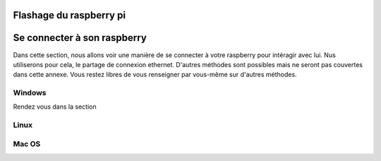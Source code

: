 .. -*- coding: utf-8 -*-
.. Copyright |copy| 2019 by Charles-Henry Bertrand Van Ouytsel and Sébastien Strebelle.
.. Ce fichier est distribué sous une licence `creative commons <http://creativecommons.org/licenses/by-sa/3.0/>`_


Flashage du raspberry pi
========================



Se connecter à son raspberry
============================

Dans cette section, nous allons voir une manière de se connecter à votre raspberry pour intéragir avec lui. Nus utiliserons pour cela, le partage de connexion ethernet. D'autres méthodes sont possibles mais ne seront pas couvertes dans cette annexe. Vous restez libres de vous renseigner par vous-même sur d'autres méthodes.


Windows
-------

Rendez vous dans la section

Linux
-----



Mac OS
------
